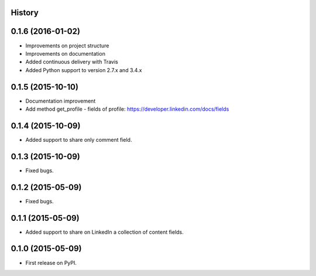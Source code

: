 .. :changelog:

History
-------

0.1.6 (2016-01-02)
---------------------

* Improvements on project structure
* Improvements on documentation
* Added continuous delivery with Travis
* Added Python support to version 2.7.x and 3.4.x

0.1.5 (2015-10-10)
---------------------

* Documentation improvement
* Add method get_profile - fields of profile: https://developer.linkedin.com/docs/fields

0.1.4 (2015-10-09)
---------------------

* Added support to share only comment field.

0.1.3 (2015-10-09)
---------------------

* Fixed bugs.

0.1.2 (2015-05-09)
---------------------

* Fixed bugs.

0.1.1 (2015-05-09)
---------------------

* Added support to share on LinkedIn a collection of content fields.

0.1.0 (2015-05-09)
---------------------

* First release on PyPI.
